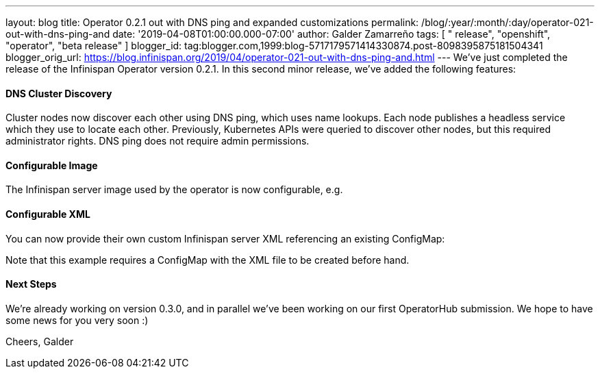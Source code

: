 ---
layout: blog
title: Operator 0.2.1 out with DNS ping and expanded customizations
permalink: /blog/:year/:month/:day/operator-021-out-with-dns-ping-and
date: '2019-04-08T01:00:00.000-07:00'
author: Galder Zamarreño
tags: [ " release", "openshift", "operator", "beta release" ]
blogger_id: tag:blogger.com,1999:blog-5717179571414330874.post-8098395875181504341
blogger_orig_url: https://blog.infinispan.org/2019/04/operator-021-out-with-dns-ping-and.html
---
We've just completed the release of the Infinispan Operator version
0.2.1. In this second minor release, we've added the following
features:


==== DNS Cluster Discovery


Cluster nodes now discover each other using DNS ping, which uses name
lookups. Each node publishes a headless service which they use to locate
each other. Previously, Kubernetes APIs were queried to discover other
nodes, but this required administrator rights. DNS ping does not require
admin permissions.


==== Configurable Image


The Infinispan server image used by the operator is now configurable,
e.g.

==== Configurable XML


You can now provide their own custom Infinispan server XML referencing
an existing ConfigMap:


Note that this example requires a ConfigMap with the XML file to be
created before hand.


==== Next Steps


We're already working on version 0.3.0, and in parallel we've been
working on our first OperatorHub submission. We hope to have some news
for you very soon :)

Cheers,
Galder

